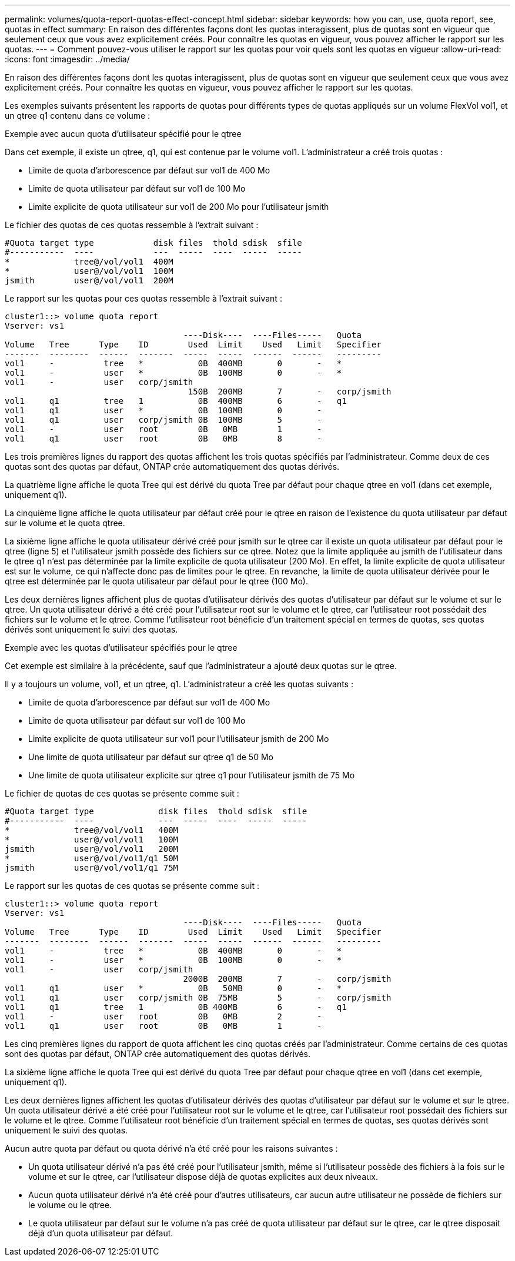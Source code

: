 ---
permalink: volumes/quota-report-quotas-effect-concept.html 
sidebar: sidebar 
keywords: how you can, use, quota report, see, quotas in effect 
summary: En raison des différentes façons dont les quotas interagissent, plus de quotas sont en vigueur que seulement ceux que vous avez explicitement créés. Pour connaître les quotas en vigueur, vous pouvez afficher le rapport sur les quotas. 
---
= Comment pouvez-vous utiliser le rapport sur les quotas pour voir quels sont les quotas en vigueur
:allow-uri-read: 
:icons: font
:imagesdir: ../media/


[role="lead"]
En raison des différentes façons dont les quotas interagissent, plus de quotas sont en vigueur que seulement ceux que vous avez explicitement créés. Pour connaître les quotas en vigueur, vous pouvez afficher le rapport sur les quotas.

Les exemples suivants présentent les rapports de quotas pour différents types de quotas appliqués sur un volume FlexVol vol1, et un qtree q1 contenu dans ce volume :

.Exemple avec aucun quota d'utilisateur spécifié pour le qtree
Dans cet exemple, il existe un qtree, q1, qui est contenue par le volume vol1. L'administrateur a créé trois quotas :

* Limite de quota d'arborescence par défaut sur vol1 de 400 Mo
* Limite de quota utilisateur par défaut sur vol1 de 100 Mo
* Limite explicite de quota utilisateur sur vol1 de 200 Mo pour l'utilisateur jsmith


Le fichier des quotas de ces quotas ressemble à l'extrait suivant :

[listing]
----

#Quota target type            disk files  thold sdisk  sfile
#-----------  ----            ---  -----  ----  -----  -----
*             tree@/vol/vol1  400M
*             user@/vol/vol1  100M
jsmith        user@/vol/vol1  200M
----
Le rapport sur les quotas pour ces quotas ressemble à l'extrait suivant :

[listing]
----

cluster1::> volume quota report
Vserver: vs1
                                    ----Disk----  ----Files-----   Quota
Volume   Tree      Type    ID        Used  Limit    Used   Limit   Specifier
-------  --------  ------  -------  -----  -----  ------  ------   ---------
vol1     -          tree   *           0B  400MB       0       -   *
vol1     -          user   *           0B  100MB       0       -   *
vol1     -          user   corp/jsmith
                                     150B  200MB       7       -   corp/jsmith
vol1     q1         tree   1           0B  400MB       6       -   q1
vol1     q1         user   *           0B  100MB       0       -
vol1     q1         user   corp/jsmith 0B  100MB       5       -
vol1     -          user   root        0B   0MB        1       -
vol1     q1         user   root        0B   0MB        8       -
----
Les trois premières lignes du rapport des quotas affichent les trois quotas spécifiés par l'administrateur. Comme deux de ces quotas sont des quotas par défaut, ONTAP crée automatiquement des quotas dérivés.

La quatrième ligne affiche le quota Tree qui est dérivé du quota Tree par défaut pour chaque qtree en vol1 (dans cet exemple, uniquement q1).

La cinquième ligne affiche le quota utilisateur par défaut créé pour le qtree en raison de l'existence du quota utilisateur par défaut sur le volume et le quota qtree.

La sixième ligne affiche le quota utilisateur dérivé créé pour jsmith sur le qtree car il existe un quota utilisateur par défaut pour le qtree (ligne 5) et l'utilisateur jsmith possède des fichiers sur ce qtree. Notez que la limite appliquée au jsmith de l'utilisateur dans le qtree q1 n'est pas déterminée par la limite explicite de quota utilisateur (200 Mo). En effet, la limite explicite de quota utilisateur est sur le volume, ce qui n'affecte donc pas de limites pour le qtree. En revanche, la limite de quota utilisateur dérivée pour le qtree est déterminée par le quota utilisateur par défaut pour le qtree (100 Mo).

Les deux dernières lignes affichent plus de quotas d'utilisateur dérivés des quotas d'utilisateur par défaut sur le volume et sur le qtree. Un quota utilisateur dérivé a été créé pour l'utilisateur root sur le volume et le qtree, car l'utilisateur root possédait des fichiers sur le volume et le qtree. Comme l'utilisateur root bénéficie d'un traitement spécial en termes de quotas, ses quotas dérivés sont uniquement le suivi des quotas.

.Exemple avec les quotas d'utilisateur spécifiés pour le qtree
Cet exemple est similaire à la précédente, sauf que l'administrateur a ajouté deux quotas sur le qtree.

Il y a toujours un volume, vol1, et un qtree, q1. L'administrateur a créé les quotas suivants :

* Limite de quota d'arborescence par défaut sur vol1 de 400 Mo
* Limite de quota utilisateur par défaut sur vol1 de 100 Mo
* Limite explicite de quota utilisateur sur vol1 pour l'utilisateur jsmith de 200 Mo
* Une limite de quota utilisateur par défaut sur qtree q1 de 50 Mo
* Une limite de quota utilisateur explicite sur qtree q1 pour l'utilisateur jsmith de 75 Mo


Le fichier de quotas de ces quotas se présente comme suit :

[listing]
----

#Quota target type             disk files  thold sdisk  sfile
#-----------  ----             ---  -----  ----  -----  -----
*             tree@/vol/vol1   400M
*             user@/vol/vol1   100M
jsmith        user@/vol/vol1   200M
*             user@/vol/vol1/q1 50M
jsmith        user@/vol/vol1/q1 75M
----
Le rapport sur les quotas de ces quotas se présente comme suit :

[listing]
----

cluster1::> volume quota report
Vserver: vs1
                                    ----Disk----  ----Files-----   Quota
Volume   Tree      Type    ID        Used  Limit    Used   Limit   Specifier
-------  --------  ------  -------  -----  -----  ------  ------   ---------
vol1     -          tree   *           0B  400MB       0       -   *
vol1     -          user   *           0B  100MB       0       -   *
vol1     -          user   corp/jsmith
                                    2000B  200MB       7       -   corp/jsmith
vol1     q1         user   *           0B   50MB       0       -   *
vol1     q1         user   corp/jsmith 0B  75MB        5       -   corp/jsmith
vol1     q1         tree   1           0B 400MB        6       -   q1
vol1     -          user   root        0B   0MB        2       -
vol1     q1         user   root        0B   0MB        1       -
----
Les cinq premières lignes du rapport de quota affichent les cinq quotas créés par l'administrateur. Comme certains de ces quotas sont des quotas par défaut, ONTAP crée automatiquement des quotas dérivés.

La sixième ligne affiche le quota Tree qui est dérivé du quota Tree par défaut pour chaque qtree en vol1 (dans cet exemple, uniquement q1).

Les deux dernières lignes affichent les quotas d'utilisateur dérivés des quotas d'utilisateur par défaut sur le volume et sur le qtree. Un quota utilisateur dérivé a été créé pour l'utilisateur root sur le volume et le qtree, car l'utilisateur root possédait des fichiers sur le volume et le qtree. Comme l'utilisateur root bénéficie d'un traitement spécial en termes de quotas, ses quotas dérivés sont uniquement le suivi des quotas.

Aucun autre quota par défaut ou quota dérivé n'a été créé pour les raisons suivantes :

* Un quota utilisateur dérivé n'a pas été créé pour l'utilisateur jsmith, même si l'utilisateur possède des fichiers à la fois sur le volume et sur le qtree, car l'utilisateur dispose déjà de quotas explicites aux deux niveaux.
* Aucun quota utilisateur dérivé n'a été créé pour d'autres utilisateurs, car aucun autre utilisateur ne possède de fichiers sur le volume ou le qtree.
* Le quota utilisateur par défaut sur le volume n'a pas créé de quota utilisateur par défaut sur le qtree, car le qtree disposait déjà d'un quota utilisateur par défaut.

